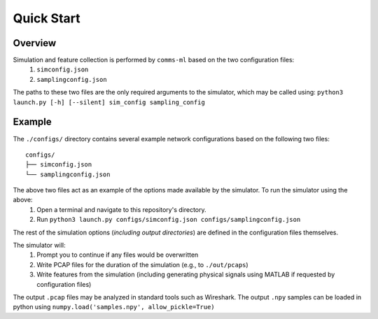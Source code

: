 Quick Start
===========

Overview
--------
Simulation and feature collection is performed by ``comms-ml`` based on the two configuration files:
  #. ``simconfig.json``
  #. ``samplingconfig.json``

The paths to these two files are the only required arguments to the simulator, which may be called using:
``python3 launch.py [-h] [--silent] sim_config sampling_config``

Example
-------
The ``./configs/`` directory contains several example network configurations based on the following two files::

  configs/
  ├── simconfig.json
  └── samplingconfig.json

The above two files act as an example of the options made available by the simulator. To run the simulator using the above:
  #. Open a terminal and navigate to this repository's directory.
  #. Run ``python3 launch.py configs/simconfig.json configs/samplingconfig.json``
The rest of the simulation options (*including output directories*) are defined in the configuration files themselves.

The simulator will:
  #. Prompt you to continue if any files would be overwritten
  #. Write PCAP files for the duration of the simulation (e.g., to ``./out/pcaps``)
  #. Write features from the simulation (including generating physical signals using MATLAB if requested by configuration files)

The output ``.pcap`` files may be analyzed in standard tools such as Wireshark.
The output ``.npy`` samples can be loaded in python using ``numpy.load('samples.npy', allow_pickle=True)``
